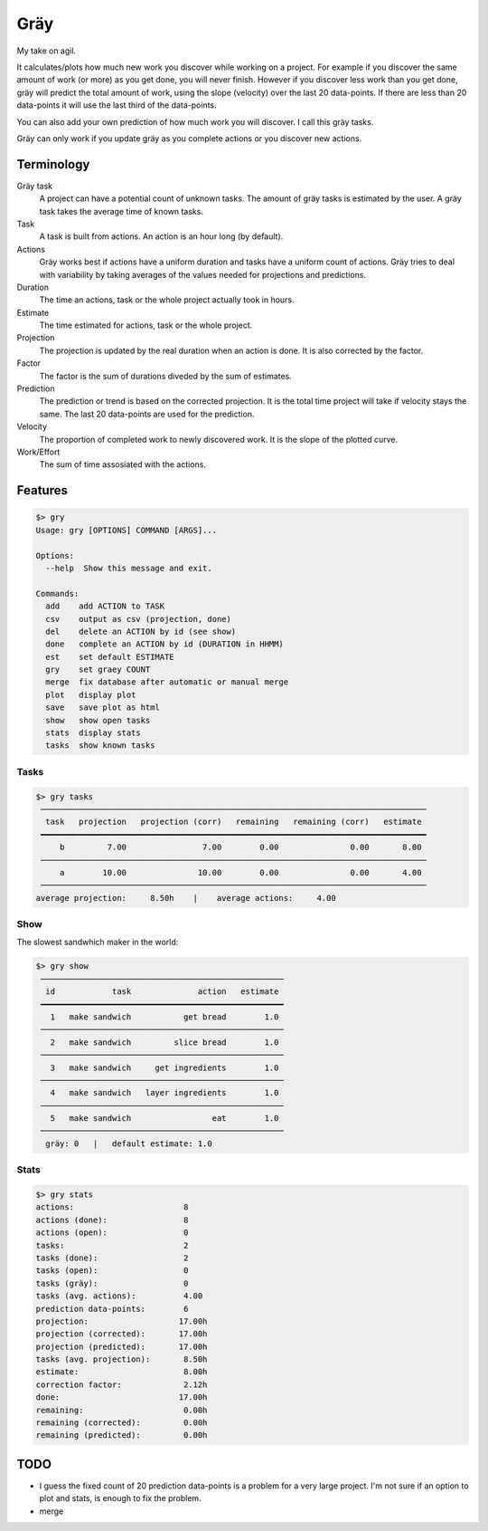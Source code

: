====
Gräy
====

My take on agil.

It calculates/plots how much new work you discover while working on
a project. For example if you discover the same amount of work (or more)
as you get done, you will never finish. However if you discover less work
than you get done, gräy will predict the total amount of work, using the slope
(velocity) over the last 20 data-points. If there are less than 20 data-points
it will use the last third of the data-points.

You can also add your own prediction of how much work you will discover. I call
this gräy tasks.

Gräy can only work if you update gräy as you complete actions or you discover
new actions.

.. raw:: html

    <img alt="plot" src="https://1042.ch/42/ganwell/graey.png" width="70%">

Terminology
===========

Gräy task
           A project can have a potential count of unknown tasks. The amount of
           gräy tasks is estimated by the user. A gräy task takes the average
           time of known tasks.

Task
           A task is built from actions. An action is an hour long (by
           default).

Actions
           Gräy works best if actions have a uniform duration and tasks have
           a uniform count of actions. Gräy tries to deal with variability
           by taking averages of the values needed for projections and
           predictions.

Duration
           The time an actions, task or the whole project actually took in hours.

Estimate
           The time estimated for actions, task or the whole project.

Projection
           The projection is updated by the real duration when an action is done.
           It is also corrected by the factor.

Factor
           The factor is the sum of durations diveded by the sum of estimates.

Prediction
           The prediction or trend is based on the corrected projection. It is
           the total time project will take if velocity stays the same. The last
           20 data-points are used for the prediction.

Velocity
           The proportion of completed work to newly discovered work.
           It is the slope of the plotted curve.

Work/Effort
           The sum of time assosiated with the actions.

Features
========

.. code-block:: text

   $> gry
   Usage: gry [OPTIONS] COMMAND [ARGS]...
   
   Options:
     --help  Show this message and exit.
   
   Commands:
     add    add ACTION to TASK
     csv    output as csv (projection, done)
     del    delete an ACTION by id (see show)
     done   complete an ACTION by id (DURATION in HHMM)
     est    set default ESTIMATE
     gry    set graey COUNT
     merge  fix database after automatic or manual merge
     plot   display plot
     save   save plot as html
     show   show open tasks
     stats  display stats
     tasks  show known tasks

Tasks
-----

.. code-block:: text

   $> gry tasks
    ─────────────────────────────────────────────────────────────────────────────────
     task   projection   projection (corr)   remaining   remaining (corr)   estimate
    ━━━━━━━━━━━━━━━━━━━━━━━━━━━━━━━━━━━━━━━━━━━━━━━━━━━━━━━━━━━━━━━━━━━━━━━━━━━━━━━━━
        b         7.00                7.00        0.00               0.00       8.00
    ─────────────────────────────────────────────────────────────────────────────────
        a        10.00               10.00        0.00               0.00       4.00
    ─────────────────────────────────────────────────────────────────────────────────
   average projection:     8.50h    |    average actions:     4.00

Show
----

The slowest sandwhich maker in the world:

.. code-block:: text

   $> gry show
    ───────────────────────────────────────────────────
     id            task              action   estimate
    ━━━━━━━━━━━━━━━━━━━━━━━━━━━━━━━━━━━━━━━━━━━━━━━━━━━
      1   make sandwich           get bread        1.0
    ───────────────────────────────────────────────────
      2   make sandwich         slice bread        1.0
    ───────────────────────────────────────────────────
      3   make sandwich     get ingredients        1.0
    ───────────────────────────────────────────────────
      4   make sandwich   layer ingredients        1.0
    ───────────────────────────────────────────────────
      5   make sandwich                 eat        1.0
    ───────────────────────────────────────────────────
     gräy: 0   |   default estimate: 1.0

Stats
-----

.. code-block:: text

   $> gry stats
   actions:                       8
   actions (done):                8
   actions (open):                0
   tasks:                         2
   tasks (done):                  2
   tasks (open):                  0
   tasks (gräy):                  0
   tasks (avg. actions):          4.00
   prediction data-points:        6
   projection:                   17.00h
   projection (corrected):       17.00h
   projection (predicted):       17.00h
   tasks (avg. projection):       8.50h
   estimate:                      8.00h
   correction factor:             2.12h
   done:                         17.00h
   remaining:                     0.00h
   remaining (corrected):         0.00h
   remaining (predicted):         0.00h

TODO
====

* I guess the fixed count of 20 prediction data-points is a problem for a very
  large project. I'm not sure if an option to plot and stats, is enough to fix
  the problem.

* merge
